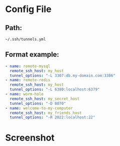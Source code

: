 
* Config File

** Path:

   =~/.ssh/tunnels.yml=

** Format example:

   #+BEGIN_SRC yaml
     - name: remote-mysql
       remote_ssh_host: my_host
       tunnel_options: "-L 3307:db.my-domain.com:3306"
     - name: remote-redis
       remote_ssh_host: my_host
       tunnel_options: "-L 6380:localhost:6379"
     - name: worm-hole
       remote_ssh_host: my_secret_host
       tunnel_options: "-D 8070"
     - name: welcome-to-my-computer
       remote_ssh_host: my_friends_host
       tunnel_options: "-R 2022:localhost:22"
   #+END_SRC

* Screenshot   

[[file:./README/media/image1.png]]
